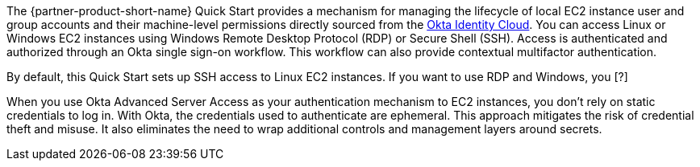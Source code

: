 // Replace the content in <>
// Briefly describe the software. Use consistent and clear branding. 
// Include the benefits of using the software on AWS, and provide details on usage scenarios.

The {partner-product-short-name} Quick Start provides a mechanism for managing the lifecycle of local EC2 instance user and group accounts and their machine-level permissions directly sourced from the https://www.okta.com/products/[Okta Identity Cloud^]. You can access Linux or Windows EC2 instances using Windows Remote Desktop Protocol (RDP) or Secure Shell (SSH). Access is authenticated and authorized through an Okta single sign-on workflow. This workflow can also provide contextual multifactor authentication.

By default, this Quick Start sets up SSH access to Linux EC2 instances. If you want to use RDP and Windows, you [______?]

//TODO Dave, Please fill in the blank or revise as appropriate. 

When you use Okta Advanced Server Access as your authentication mechanism to EC2 instances, you don't rely on static credentials to log in. With Okta, the credentials used to authenticate are ephemeral. This approach mitigates the risk of credential theft and misuse. It also eliminates the need to wrap additional controls and management layers around secrets.
